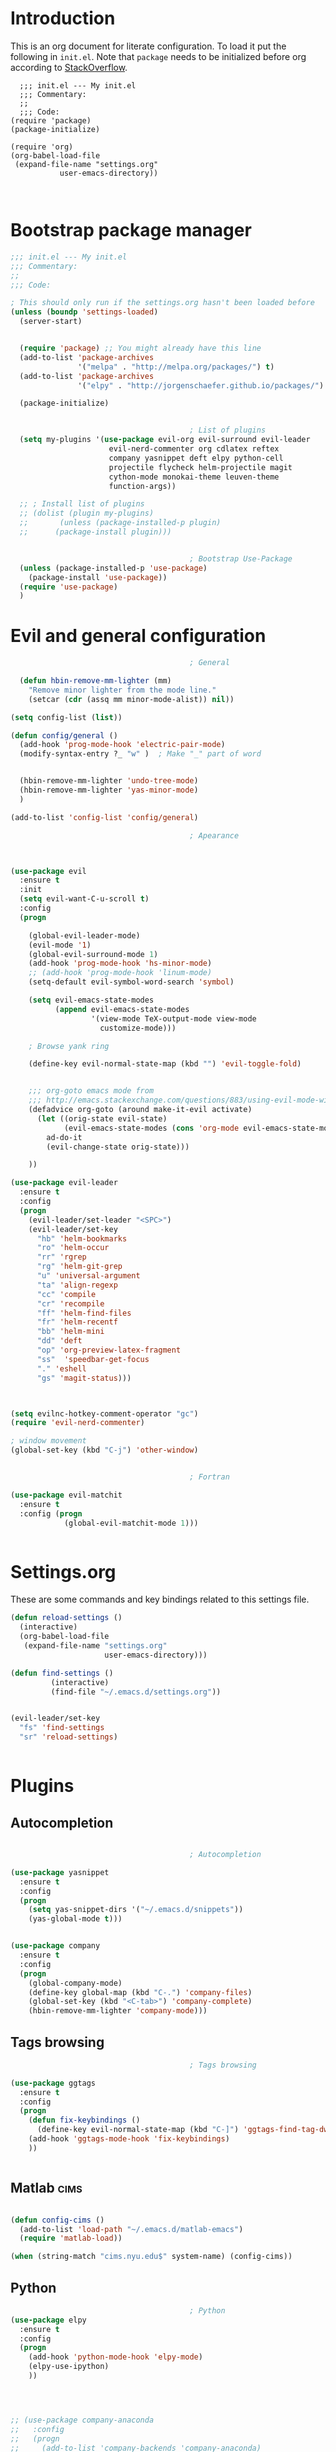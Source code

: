 #+OPTIONS: header-args:emacs-lisp :results none  
  
* Introduction

This is an org document for literate configuration. To load it put the
following in =init.el=. Note that =package= needs to be initialized
before org according to [[http://stackoverflow.com/questions/16281359/org-mode-broken-dynamic-clock-symbols-function-definition-is-void-org-defvara][StackOverflow]].

#+BEGIN_EXAMPLE
  ;;; init.el --- My init.el
  ;;; Commentary:
  ;;
  ;;; Code:
(require 'package)
(package-initialize)

(require 'org)
(org-babel-load-file
 (expand-file-name "settings.org"
		   user-emacs-directory))


#+END_EXAMPLE

* Bootstrap package manager
  
#+BEGIN_SRC emacs-lisp
  ;;; init.el --- My init.el
  ;;; Commentary:
  ;;
  ;;; Code:

  ; This should only run if the settings.org hasn't been loaded before
  (unless (boundp 'settings-loaded)
    (server-start)


    (require 'package) ;; You might already have this line
    (add-to-list 'package-archives
                 '("melpa" . "http://melpa.org/packages/") t)
    (add-to-list 'package-archives
                 '("elpy" . "http://jorgenschaefer.github.io/packages/") t)

    (package-initialize)


                                          ; List of plugins
    (setq my-plugins '(use-package evil-org evil-surround evil-leader
                        evil-nerd-commenter org cdlatex reftex
                        company yasnippet deft elpy python-cell
                        projectile flycheck helm-projectile magit
                        cython-mode monokai-theme leuven-theme
                        function-args))

    ;; ; Install list of plugins 
    ;; (dolist (plugin my-plugins)
    ;;       (unless (package-installed-p plugin) 
    ;;      (package-install plugin)))


                                          ; Bootstrap Use-Package
    (unless (package-installed-p 'use-package)
      (package-install 'use-package))
    (require 'use-package)
    )
#+END_SRC

#+RESULTS:


* Evil and general configuration  

#+BEGIN_SRC emacs-lisp
                                          ; General

    (defun hbin-remove-mm-lighter (mm)
      "Remove minor lighter from the mode line."
      (setcar (cdr (assq mm minor-mode-alist)) nil))

  (setq config-list (list))

  (defun config/general ()
    (add-hook 'prog-mode-hook 'electric-pair-mode)
    (modify-syntax-entry ?_ "w" )  ; Make "_" part of word


    (hbin-remove-mm-lighter 'undo-tree-mode)
    (hbin-remove-mm-lighter 'yas-minor-mode)
    )

  (add-to-list 'config-list 'config/general)

                                          ; Apearance



  (use-package evil
    :ensure t
    :init
    (setq evil-want-C-u-scroll t)
    :config
    (progn

      (global-evil-leader-mode)
      (evil-mode '1)
      (global-evil-surround-mode 1)
      (add-hook 'prog-mode-hook 'hs-minor-mode)
      ;; (add-hook 'prog-mode-hook 'linum-mode)
      (setq-default evil-symbol-word-search 'symbol)
      
      (setq evil-emacs-state-modes 
            (append evil-emacs-state-modes 
                    '(view-mode TeX-output-mode view-mode
                      customize-mode)))
      
      ; Browse yank ring

      (define-key evil-normal-state-map (kbd "") 'evil-toggle-fold)


      ;;; org-goto emacs mode from
      ;;; http://emacs.stackexchange.com/questions/883/using-evil-mode-with-a-function-that-does-not-work-well-with-evil-mode
      (defadvice org-goto (around make-it-evil activate)
        (let ((orig-state evil-state)
              (evil-emacs-state-modes (cons 'org-mode evil-emacs-state-modes)))
          ad-do-it
          (evil-change-state orig-state)))

      ))

  (use-package evil-leader
    :ensure t
    :config
    (progn
      (evil-leader/set-leader "<SPC>")
      (evil-leader/set-key 
        "hb" 'helm-bookmarks
        "ro" 'helm-occur
        "rr" 'rgrep
        "rg" 'helm-git-grep
        "u" 'universal-argument
        "ta" 'align-regexp
        "cc" 'compile
        "cr" 'recompile
        "ff" 'helm-find-files
        "fr" 'helm-recentf
        "bb" 'helm-mini
        "dd" 'deft
        "op" 'org-preview-latex-fragment
        "ss"  'speedbar-get-focus
        "." 'eshell
        "gs" 'magit-status)))

      
    
  (setq evilnc-hotkey-comment-operator "gc")
  (require 'evil-nerd-commenter)

  ; window movement
  (global-set-key (kbd "C-j") 'other-window)


                                          ; Fortran

  (use-package evil-matchit
    :ensure t
    :config (progn
              (global-evil-matchit-mode 1)))


#+END_SRC

* Settings.org
  
These are some commands and key bindings related to this settings file.
#+BEGIN_SRC emacs-lisp
  (defun reload-settings ()
    (interactive)
    (org-babel-load-file
     (expand-file-name "settings.org"
                       user-emacs-directory)))

  (defun find-settings ()
           (interactive)
           (find-file "~/.emacs.d/settings.org"))


  (evil-leader/set-key
    "fs" 'find-settings
    "sr" 'reload-settings)


#+END_SRC

* Plugins

** Autocompletion  

#+BEGIN_SRC emacs-lisp

                                          ; Autocompletion

  (use-package yasnippet
    :ensure t
    :config
    (progn 
      (setq yas-snippet-dirs '("~/.emacs.d/snippets"))
      (yas-global-mode t)))


  (use-package company
    :ensure t
    :config
    (progn
      (global-company-mode)
      (define-key global-map (kbd "C-.") 'company-files)
      (global-set-key (kbd "<C-tab>") 'company-complete)
      (hbin-remove-mm-lighter 'company-mode)))

#+END_SRC

   
** Tags browsing

#+BEGIN_SRC emacs-lisp
                                          ; Tags browsing

  (use-package ggtags
    :ensure t
    :config
    (progn
      (defun fix-keybindings ()
        (define-key evil-normal-state-map (kbd "C-]") 'ggtags-find-tag-dwim))
      (add-hook 'ggtags-mode-hook 'fix-keybindings)
      ))


#+END_SRC

** Matlab							       :cims:
  
#+BEGIN_SRC emacs-lisp

  (defun config-cims ()
    (add-to-list 'load-path "~/.emacs.d/matlab-emacs")
    (require 'matlab-load))

  (when (string-match "cims.nyu.edu$" system-name) (config-cims))
#+END_SRC

** Python   

#+BEGIN_SRC emacs-lisp
                                          ; Python
  (use-package elpy
    :ensure t
    :config
    (progn 
      (add-hook 'python-mode-hook 'elpy-mode)
      (elpy-use-ipython)
      ))



    
  ;; (use-package company-anaconda
  ;;   :config
  ;;   (progn
  ;;     (add-to-list 'company-backends 'company-anaconda)
  ;;     (add-hook 'python-mode-hook 'anaconda-mode)))

  (use-package python-cell
    :ensure t
    :config
    (progn
      (add-hook 'python-mode-hook 'python-cell-mode)
      (hbin-remove-mm-lighter 'python-cell-mode)))


#+END_SRC

** C/C++
   
#+BEGIN_SRC emacs-lisp

  (defun setup-c-langs ()
    (require 'cc-mode)
    (require 'semantic)


    (global-semanticdb-minor-mode 1)
    (global-semantic-idle-scheduler-mode 1)

    (semantic-mode 1)

    (use-package c-eldoc
      :ensure t
      :config
      (progn
        (add-hook 'c-mode-hook 'c-turn-on-eldoc-mode)))

    (use-package function-args
      :ensure t
      :config
      (progn
        (fa-config-default))))

  (add-hook 'c-mode-common-hook
    (lambda() 
      (local-set-key  (kbd "C-c o") 'ff-find-other-file)))
  (setup-c-langs)
                                          
#+END_SRC

   
** Syntax and spell checking

#+BEGIN_SRC emacs-lisp

  (use-package flycheck
    :ensure t
    :config
    (progn
      ;; (add-hook 'after-init-hook #'global-flycheck-mode)
      ))

  (use-package flyspell
    :ensure t
    :config
    (progn
      (setq ispell-program-name "aspell") ; could be ispell as well, depending on your preferences
      (setq ispell-dictionary "english") ; this can obviously be set to any language your spell-checking program supports

      (add-hook 'LaTeX-mode-hook 'flyspell-mode)
      (add-hook 'LaTeX-mode-hook 'flyspell-buffer)))
#+END_SRC


** Interactive completion stuff (helm)

#+BEGIN_SRC emacs-lisp
                                          ; Interactive completion stuff

  (use-package helm
    :ensure t
    :config
    (progn

      (require 'helm)
      (require 'helm-config)


  ;; Some keybindings
      
      (evil-leader/set-key "bs" 'helm-mini)
      (global-set-key (kbd "C-x b") 'helm-mini)
      (global-set-key (kbd "M-x") 'helm-M-x)
      (evil-leader/set-key "h" 'helm-command-prefix)
      (helm-mode 1)
      (evil-leader/set-key "hb" 'helm-bookmarks)
      (hbin-remove-mm-lighter 'helm-mode)
      ))

  ;; in helm-find-files enter directory with enter
  (defun fu/helm-find-files-navigate-forward (orig-fun &rest args)
    (if (file-directory-p (helm-get-selection))
        (apply orig-fun args)
      (helm-maybe-exit-minibuffer)))


  (use-package imenu
    :ensure t
    :config
    (progn
      (evil-leader/set-key "hi" 'helm-imenu)))

  (use-package projectile
    :ensure t
    :config
    (progn
      (projectile-global-mode 1)
      (hbin-remove-mm-lighter 'projectile-mode)
      ))


  (use-package helm-projectile
    :ensure t
    :config
    (progn
      (evil-leader/set-key
        "pf" 'helm-projectile
        "pg" 'helm-projectile-grep
        "pa" 'helm-projectile-ack
        "pp" 'helm-projectile-switch-project)
      ))

  ;;; Useful for used files
  (use-package recentf
    :ensure t
    :config
    (progn
      (recentf-mode 1)
      (global-set-key "\C-x\ \C-r" 'recentf-open-files)))

#+END_SRC
   
** Deft (notetaking)

#+BEGIN_SRC emacs-lisp

  (use-package deft
    :ensure t
    :config
    (progn
      (setq deft-extension "org")
      (setq deft-text-mode 'org-mode)
      (setq deft-directory "~/Dropbox/notes")
      (setq deft-use-filename-as-title t)
      (add-hook 'deft-mode-hook 'evil-emacs-state)))


#+END_SRC

** Org mode  

#+BEGIN_SRC emacs-lisp

                                          ; Org Mode

  (setq org-use-speed-commands t)
  (use-package org
    :ensure t
    :init
    :config
    (progn
      ;; (require 'org-special-blocks)
      
      ; Use latexmk for latex
      (setq org-latex-pdf-process (list "latexmk -f -pdf %f"))

      (add-hook 'org-mode-hook 'turn-on-org-cdlatex)
      (add-hook 'org-mode-hook 'auto-fill-mode)

      (setq org-src-fontify-natively t)    ;; Pretty formatting
      (org-babel-do-load-languages
       'org-babel-load-languages
       '((python . t)
         (sh . t)
         (R . t))))
    :bind ("C-c a" . org-agenda))

  (use-package org-bullets
    :ensure t
    :config
    (add-hook 'org-mode-hook (lambda () (org-bullets-mode 1))))
#+END_SRC


** Latex  

#+BEGIN_SRC emacs-lisp
                                          ; LaTeX
  (defun config/latex  ()
    (setq org-latex-pdf-process (quote  ( "latexmk -pdf %f" )))

  ;;; To enable synctex just make a latexmkrc file that contains:
  ;;;
  ;;; $ cat ~/.latexmkrc
  ;;; $pdflatex='pdflatex -line-error  -synctex=1'

    (use-package company-auctex
      :ensure t)

    (add-hook 'LaTeX-mode-hook 'turn-on-reftex)
    (add-hook 'LaTeX-mode-hook 'turn-on-cdlatex)
    (add-hook 'LaTeX-mode-hook 'turn-on-auto-fill)

                                          ; Remove superfluous mode line indicators


    ;; make latexmk available via C-c C-c
    ;; Note: SyncTeX is setup via ~/.latexmkrc (see below)
    (add-hook 'LaTeX-mode-hook (lambda ()
                                 (push
                                  '("latexmk" "latexmk -pdf %s" TeX-run-TeX nil t
                                    :help "Run latexmk on file")
                                  TeX-command-list)))
    (add-hook 'TeX-mode-hook '(lambda () (setq TeX-command-default "latexmk")))
    )

  (add-to-list 'config-list 'config/latex)

  ;;; Use this function to fill lines on sentence breaks.
  (defun fill-sentence ()
    (interactive)
    (save-excursion
      (or (eq (point) (point-max)) (forward-char))
      (forward-sentence -1)
      (indent-relative t)
      (let ((beg (point))
            (ix (string-match "LaTeX" mode-name)))
        (forward-sentence)
        (if (and ix (equal "LaTeX" (substring mode-name ix)))
            (LaTeX-fill-region-as-paragraph beg (point))
          (fill-region-as-paragraph beg (point))))))

  ;;; Key binding for the above function
  (global-set-key (kbd "M-j") 'fill-sentence)

#+END_SRC

   
** writeroom

This plugin is for distraction free text editing

#+BEGIN_SRC emacs-lisp
  (use-package writeroom-mode
    :ensure t
    :config
    (progn
      (evil-leader/set-key "ow" 'writeroom-mode)))
#+END_SRC
* Testing

#+BEGIN_SRC emacs-lisp
                                          ; Testing configurations
  (defun config/test ()
    )
#+END_SRC
  
* Finish up

#+BEGIN_SRC emacs-lisp
  (add-to-list 'config-list 'config/test)

  ;; Execute all functions
  (mapcar 'funcall  config-list)
  (setq settings-loaded t)
#+END_SRC
  
  
